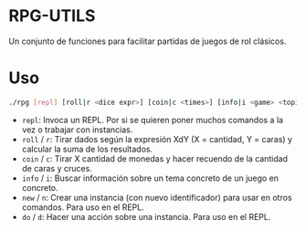 * RPG-UTILS
Un conjunto de funciones para facilitar partidas de juegos de rol clásicos.

*  Uso
 #+BEGIN_SRC sh
   ./rpg [repl] [roll|r <dice expr>] [coin|c <times>] [info|i <game> <topic>] [new|n <game> <topic> <id>] [do|d <action> <id>]
 #+END_SRC

 + =repl=: Invoca un REPL. Por si se quieren poner muchos comandos a la vez o trabajar con instancias.
 + =roll= / =r=: Tirar dados según la expresión XdY (X = cantidad, Y = caras) y calcular la suma de los resultados.
 + =coin= / =c=: Tirar X cantidad de monedas y hacer recuendo de la cantidad de caras y cruces.
 + =info= / =i=: Buscar información sobre un tema concreto de un juego en concreto.
 + =new= / =n=: Crear una instancia (con nuevo identificador) para usar en otros comandos. Para uso en el REPL.
 + =do= / =d=: Hacer una acción sobre una instancia. Para uso en el REPL.
